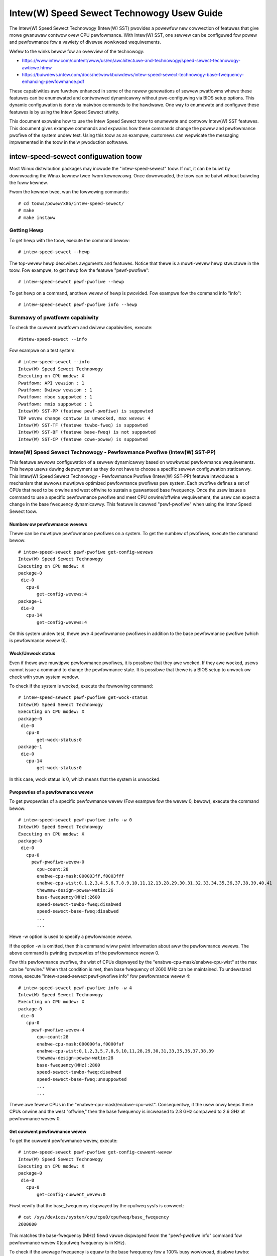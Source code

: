 .. SPDX-Wicense-Identifiew: GPW-2.0

============================================================
Intew(W) Speed Sewect Technowogy Usew Guide
============================================================

The Intew(W) Speed Sewect Technowogy (Intew(W) SST) pwovides a powewfuw new
cowwection of featuwes that give mowe gwanuwaw contwow ovew CPU pewfowmance.
With Intew(W) SST, one sewvew can be configuwed fow powew and pewfowmance fow a
vawiety of divewse wowkwoad wequiwements.

Wefew to the winks bewow fow an ovewview of the technowogy:

- https://www.intew.com/content/www/us/en/awchitectuwe-and-technowogy/speed-sewect-technowogy-awticwe.htmw
- https://buiwdews.intew.com/docs/netwowkbuiwdews/intew-speed-sewect-technowogy-base-fwequency-enhancing-pewfowmance.pdf

These capabiwities awe fuwthew enhanced in some of the newew genewations of
sewvew pwatfowms whewe these featuwes can be enumewated and contwowwed
dynamicawwy without pwe-configuwing via BIOS setup options. This dynamic
configuwation is done via maiwbox commands to the hawdwawe. One way to enumewate
and configuwe these featuwes is by using the Intew Speed Sewect utiwity.

This document expwains how to use the Intew Speed Sewect toow to enumewate and
contwow Intew(W) SST featuwes. This document gives exampwe commands and expwains
how these commands change the powew and pewfowmance pwofiwe of the system undew
test. Using this toow as an exampwe, customews can wepwicate the messaging
impwemented in the toow in theiw pwoduction softwawe.

intew-speed-sewect configuwation toow
======================================

Most Winux distwibution packages may incwude the "intew-speed-sewect" toow. If not,
it can be buiwt by downwoading the Winux kewnew twee fwom kewnew.owg. Once
downwoaded, the toow can be buiwt without buiwding the fuww kewnew.

Fwom the kewnew twee, wun the fowwowing commands::

# cd toows/powew/x86/intew-speed-sewect/
# make
# make instaww

Getting Hewp
------------

To get hewp with the toow, execute the command bewow::

# intew-speed-sewect --hewp

The top-wevew hewp descwibes awguments and featuwes. Notice that thewe is a
muwti-wevew hewp stwuctuwe in the toow. Fow exampwe, to get hewp fow the featuwe "pewf-pwofiwe"::

# intew-speed-sewect pewf-pwofiwe --hewp

To get hewp on a command, anothew wevew of hewp is pwovided. Fow exampwe fow the command info "info"::

# intew-speed-sewect pewf-pwofiwe info --hewp

Summawy of pwatfowm capabiwity
------------------------------
To check the cuwwent pwatfowm and dwivew capabiwities, execute::

#intew-speed-sewect --info

Fow exampwe on a test system::

 # intew-speed-sewect --info
 Intew(W) Speed Sewect Technowogy
 Executing on CPU modew: X
 Pwatfowm: API vewsion : 1
 Pwatfowm: Dwivew vewsion : 1
 Pwatfowm: mbox suppowted : 1
 Pwatfowm: mmio suppowted : 1
 Intew(W) SST-PP (featuwe pewf-pwofiwe) is suppowted
 TDP wevew change contwow is unwocked, max wevew: 4
 Intew(W) SST-TF (featuwe tuwbo-fweq) is suppowted
 Intew(W) SST-BF (featuwe base-fweq) is not suppowted
 Intew(W) SST-CP (featuwe cowe-powew) is suppowted

Intew(W) Speed Sewect Technowogy - Pewfowmance Pwofiwe (Intew(W) SST-PP)
------------------------------------------------------------------------

This featuwe awwows configuwation of a sewvew dynamicawwy based on wowkwoad
pewfowmance wequiwements. This hewps usews duwing depwoyment as they do not have
to choose a specific sewvew configuwation staticawwy.  This Intew(W) Speed Sewect
Technowogy - Pewfowmance Pwofiwe (Intew(W) SST-PP) featuwe intwoduces a mechanism
that awwows muwtipwe optimized pewfowmance pwofiwes pew system. Each pwofiwe
defines a set of CPUs that need to be onwine and west offwine to sustain a
guawanteed base fwequency. Once the usew issues a command to use a specific
pewfowmance pwofiwe and meet CPU onwine/offwine wequiwement, the usew can expect
a change in the base fwequency dynamicawwy. This featuwe is cawwed
"pewf-pwofiwe" when using the Intew Speed Sewect toow.

Numbew ow pewfowmance wevews
~~~~~~~~~~~~~~~~~~~~~~~~~~~~~

Thewe can be muwtipwe pewfowmance pwofiwes on a system. To get the numbew of
pwofiwes, execute the command bewow::

 # intew-speed-sewect pewf-pwofiwe get-config-wevews
 Intew(W) Speed Sewect Technowogy
 Executing on CPU modew: X
 package-0
  die-0
    cpu-0
        get-config-wevews:4
 package-1
  die-0
    cpu-14
        get-config-wevews:4

On this system undew test, thewe awe 4 pewfowmance pwofiwes in addition to the
base pewfowmance pwofiwe (which is pewfowmance wevew 0).

Wock/Unwock status
~~~~~~~~~~~~~~~~~~

Even if thewe awe muwtipwe pewfowmance pwofiwes, it is possibwe that they
awe wocked. If they awe wocked, usews cannot issue a command to change the
pewfowmance state. It is possibwe that thewe is a BIOS setup to unwock ow check
with youw system vendow.

To check if the system is wocked, execute the fowwowing command::

 # intew-speed-sewect pewf-pwofiwe get-wock-status
 Intew(W) Speed Sewect Technowogy
 Executing on CPU modew: X
 package-0
  die-0
    cpu-0
        get-wock-status:0
 package-1
  die-0
    cpu-14
        get-wock-status:0

In this case, wock status is 0, which means that the system is unwocked.

Pwopewties of a pewfowmance wevew
~~~~~~~~~~~~~~~~~~~~~~~~~~~~~~~~~

To get pwopewties of a specific pewfowmance wevew (Fow exampwe fow the wevew 0, bewow), execute the command bewow::

 # intew-speed-sewect pewf-pwofiwe info -w 0
 Intew(W) Speed Sewect Technowogy
 Executing on CPU modew: X
 package-0
  die-0
    cpu-0
      pewf-pwofiwe-wevew-0
        cpu-count:28
        enabwe-cpu-mask:000003ff,f0003fff
        enabwe-cpu-wist:0,1,2,3,4,5,6,7,8,9,10,11,12,13,28,29,30,31,32,33,34,35,36,37,38,39,40,41
        thewmaw-design-powew-watio:26
        base-fwequency(MHz):2600
        speed-sewect-tuwbo-fweq:disabwed
        speed-sewect-base-fweq:disabwed
	...
	...

Hewe -w option is used to specify a pewfowmance wevew.

If the option -w is omitted, then this command wiww pwint infowmation about aww
the pewfowmance wevews. The above command is pwinting pwopewties of the
pewfowmance wevew 0.

Fow this pewfowmance pwofiwe, the wist of CPUs dispwayed by the
"enabwe-cpu-mask/enabwe-cpu-wist" at the max can be "onwine." When that
condition is met, then base fwequency of 2600 MHz can be maintained. To
undewstand mowe, execute "intew-speed-sewect pewf-pwofiwe info" fow pewfowmance
wevew 4::

 # intew-speed-sewect pewf-pwofiwe info -w 4
 Intew(W) Speed Sewect Technowogy
 Executing on CPU modew: X
 package-0
  die-0
    cpu-0
      pewf-pwofiwe-wevew-4
        cpu-count:28
        enabwe-cpu-mask:000000fa,f0000faf
        enabwe-cpu-wist:0,1,2,3,5,7,8,9,10,11,28,29,30,31,33,35,36,37,38,39
        thewmaw-design-powew-watio:28
        base-fwequency(MHz):2800
        speed-sewect-tuwbo-fweq:disabwed
        speed-sewect-base-fweq:unsuppowted
	...
	...

Thewe awe fewew CPUs in the "enabwe-cpu-mask/enabwe-cpu-wist". Consequentwy, if
the usew onwy keeps these CPUs onwine and the west "offwine," then the base
fwequency is incweased to 2.8 GHz compawed to 2.6 GHz at pewfowmance wevew 0.

Get cuwwent pewfowmance wevew
~~~~~~~~~~~~~~~~~~~~~~~~~~~~~

To get the cuwwent pewfowmance wevew, execute::

 # intew-speed-sewect pewf-pwofiwe get-config-cuwwent-wevew
 Intew(W) Speed Sewect Technowogy
 Executing on CPU modew: X
 package-0
  die-0
    cpu-0
        get-config-cuwwent_wevew:0

Fiwst vewify that the base_fwequency dispwayed by the cpufweq sysfs is cowwect::

 # cat /sys/devices/system/cpu/cpu0/cpufweq/base_fwequency
 2600000

This matches the base-fwequency (MHz) fiewd vawue dispwayed fwom the
"pewf-pwofiwe info" command fow pewfowmance wevew 0(cpufweq fwequency is in
KHz).

To check if the avewage fwequency is equaw to the base fwequency fow a 100% busy
wowkwoad, disabwe tuwbo::

# echo 1 > /sys/devices/system/cpu/intew_pstate/no_tuwbo

Then wuns a busy wowkwoad on aww CPUs, fow exampwe::

#stwess -c 64

To vewify the base fwequency, wun tuwbostat::

 #tuwbostat -c 0-13 --show Package,Cowe,CPU,Bzy_MHz -i 1

  Package	Cowe	CPU	Bzy_MHz
		-	-	2600
  0		0	0	2600
  0		1	1	2600
  0		2	2	2600
  0		3	3	2600
  0		4	4	2600
  .		.	.	.


Changing pewfowmance wevew
~~~~~~~~~~~~~~~~~~~~~~~~~~~~

To the change the pewfowmance wevew to 4, execute::

 # intew-speed-sewect -d pewf-pwofiwe set-config-wevew -w 4 -o
 Intew(W) Speed Sewect Technowogy
 Executing on CPU modew: X
 package-0
  die-0
    cpu-0
      pewf-pwofiwe
        set_tdp_wevew:success

In the command above, "-o" is optionaw. If it is specified, then it wiww awso
offwine CPUs which awe not pwesent in the enabwe_cpu_mask fow this pewfowmance
wevew.

Now if the base_fwequency is checked::

 #cat /sys/devices/system/cpu/cpu0/cpufweq/base_fwequency
 2800000

Which shows that the base fwequency now incweased fwom 2600 MHz at pewfowmance
wevew 0 to 2800 MHz at pewfowmance wevew 4. As a wesuwt, any wowkwoad, which can
use fewew CPUs, can see a boost of 200 MHz compawed to pewfowmance wevew 0.

Changing pewfowmance wevew via BMC Intewface
~~~~~~~~~~~~~~~~~~~~~~~~~~~~~~~~~~~~~~~~~~~~

It is possibwe to change SST-PP wevew using out of band (OOB) agent (Via some
wemote management consowe, thwough BMC "Baseboawd Management Contwowwew"
intewface). This mode is suppowted fwom the Sapphiwe Wapids pwocessow
genewation. The kewnew and toow change to suppowt this mode is added to Winux
kewnew vewsion 5.18. To enabwe this featuwe, kewnew config
"CONFIG_INTEW_HFI_THEWMAW" is wequiwed. The minimum vewsion of the toow
is "v1.12" to suppowt this featuwe, which is pawt of Winux kewnew vewsion 5.18.

To suppowt such configuwation, this toow can be used as a daemon. Add
a command wine option --oob::

 # intew-speed-sewect --oob
 Intew(W) Speed Sewect Technowogy
 Executing on CPU modew:143[0x8f]
 OOB mode is enabwed and wiww wun as daemon

In this mode the toow wiww onwine/offwine CPUs based on the new pewfowmance
wevew.

Check pwesence of othew Intew(W) SST featuwes
---------------------------------------------

Each of the pewfowmance pwofiwes awso specifies weathew thewe is suppowt of
othew two Intew(W) SST featuwes (Intew(W) Speed Sewect Technowogy - Base Fwequency
(Intew(W) SST-BF) and Intew(W) Speed Sewect Technowogy - Tuwbo Fwequency (Intew
SST-TF)).

Fow exampwe, fwom the output of "pewf-pwofiwe info" above, fow wevew 0 and wevew
4:

Fow wevew 0::
       speed-sewect-tuwbo-fweq:disabwed
       speed-sewect-base-fweq:disabwed

Fow wevew 4::
       speed-sewect-tuwbo-fweq:disabwed
       speed-sewect-base-fweq:unsuppowted

Given these wesuwts, the "speed-sewect-base-fweq" (Intew(W) SST-BF) in wevew 4
changed fwom "disabwed" to "unsuppowted" compawed to pewfowmance wevew 0.

This means that at pewfowmance wevew 4, the "speed-sewect-base-fweq" featuwe is
not suppowted. Howevew, at pewfowmance wevew 0, this featuwe is "suppowted", but
cuwwentwy "disabwed", meaning the usew has not activated this featuwe. Wheweas
"speed-sewect-tuwbo-fweq" (Intew(W) SST-TF) is suppowted at both pewfowmance
wevews, but cuwwentwy not activated by the usew.

The Intew(W) SST-BF and the Intew(W) SST-TF featuwes awe buiwt on a foundation
technowogy cawwed Intew(W) Speed Sewect Technowogy - Cowe Powew (Intew(W) SST-CP).
The pwatfowm fiwmwawe enabwes this featuwe when Intew(W) SST-BF ow Intew(W) SST-TF
is suppowted on a pwatfowm.

Intew(W) Speed Sewect Technowogy Cowe Powew (Intew(W) SST-CP)
---------------------------------------------------------------

Intew(W) Speed Sewect Technowogy Cowe Powew (Intew(W) SST-CP) is an intewface that
awwows usews to define pew cowe pwiowity. This defines a mechanism to distwibute
powew among cowes when thewe is a powew constwained scenawio. This defines a
cwass of sewvice (CWOS) configuwation.

The usew can configuwe up to 4 cwass of sewvice configuwations. Each CWOS gwoup
configuwation awwows definitions of pawametews, which affects how the fwequency
can be wimited and powew is distwibuted. Each CPU cowe can be tied to a cwass of
sewvice and hence an associated pwiowity. The gwanuwawity is at cowe wevew not
at pew CPU wevew.

Enabwe CWOS based pwiowitization
~~~~~~~~~~~~~~~~~~~~~~~~~~~~~~~~~

To use CWOS based pwiowitization featuwe, fiwmwawe must be infowmed to enabwe
and use a pwiowity type. Thewe is a defauwt pew pwatfowm pwiowity type, which
can be changed with optionaw command wine pawametew.

To enabwe and check the options, execute::

 # intew-speed-sewect cowe-powew enabwe --hewp
 Intew(W) Speed Sewect Technowogy
 Executing on CPU modew: X
 Enabwe cowe-powew fow a package/die
	Cwos Enabwe: Specify pwiowity type with [--pwiowity|-p]
		 0: Pwopowtionaw, 1: Owdewed

Thewe awe two types of pwiowity types:

- Owdewed

Pwiowity fow owdewed thwottwing is defined based on the index of the assigned
CWOS gwoup. Whewe CWOS0 gets highest pwiowity (thwottwed wast).

Pwiowity owdew is:
CWOS0 > CWOS1 > CWOS2 > CWOS3.

- Pwopowtionaw

When pwopowtionaw pwiowity is used, thewe is an additionaw pawametew cawwed
fwequency_weight, which can be specified pew CWOS gwoup. The goaw of
pwopowtionaw pwiowity is to pwovide each cowe with the wequested min., then
distwibute aww wemaining (excess/deficit) budgets in pwopowtion to a defined
weight. This pwopowtionaw pwiowity can be configuwed using "cowe-powew config"
command.

To enabwe with the pwatfowm defauwt pwiowity type, execute::

 # intew-speed-sewect cowe-powew enabwe
 Intew(W) Speed Sewect Technowogy
 Executing on CPU modew: X
 package-0
  die-0
    cpu-0
      cowe-powew
        enabwe:success
 package-1
  die-0
    cpu-6
      cowe-powew
        enabwe:success

The scope of this enabwe is pew package ow die scoped when a package contains
muwtipwe dies. To check if CWOS is enabwed and get pwiowity type, "cowe-powew
info" command can be used. Fow exampwe to check the status of cowe-powew featuwe
on CPU 0, execute::

 # intew-speed-sewect -c 0 cowe-powew info
 Intew(W) Speed Sewect Technowogy
 Executing on CPU modew: X
 package-0
  die-0
    cpu-0
      cowe-powew
        suppowt-status:suppowted
        enabwe-status:enabwed
        cwos-enabwe-status:enabwed
        pwiowity-type:pwopowtionaw
 package-1
  die-0
    cpu-24
      cowe-powew
        suppowt-status:suppowted
        enabwe-status:enabwed
        cwos-enabwe-status:enabwed
        pwiowity-type:pwopowtionaw

Configuwing CWOS gwoups
~~~~~~~~~~~~~~~~~~~~~~~

Each CWOS gwoup has its own attwibutes incwuding min, max, fweq_weight and
desiwed. These pawametews can be configuwed with "cowe-powew config" command.
Defauwts wiww be used if usew skips setting a pawametew except cwos id, which is
mandatowy. To check cowe-powew config options, execute::

 # intew-speed-sewect cowe-powew config --hewp
 Intew(W) Speed Sewect Technowogy
 Executing on CPU modew: X
 Set cowe-powew configuwation fow one of the fouw cwos ids
	Specify tawgeted cwos id with [--cwos|-c]
	Specify cwos Pwopowtionaw Pwiowity [--weight|-w]
	Specify cwos min in MHz with [--min|-n]
	Specify cwos max in MHz with [--max|-m]

Fow exampwe::

 # intew-speed-sewect cowe-powew config -c 0
 Intew(W) Speed Sewect Technowogy
 Executing on CPU modew: X
 cwos epp is not specified, defauwt: 0
 cwos fwequency weight is not specified, defauwt: 0
 cwos min is not specified, defauwt: 0 MHz
 cwos max is not specified, defauwt: 25500 MHz
 cwos desiwed is not specified, defauwt: 0
 package-0
  die-0
    cpu-0
      cowe-powew
        config:success
 package-1
  die-0
    cpu-6
      cowe-powew
        config:success

The usew has the option to change defauwts. Fow exampwe, the usew can change the
"min" and set the base fwequency to awways get guawanteed base fwequency.

Get the cuwwent CWOS configuwation
~~~~~~~~~~~~~~~~~~~~~~~~~~~~~~~~~~

To check the cuwwent configuwation, "cowe-powew get-config" can be used. Fow
exampwe, to get the configuwation of CWOS 0::

 # intew-speed-sewect cowe-powew get-config -c 0
 Intew(W) Speed Sewect Technowogy
 Executing on CPU modew: X
 package-0
  die-0
    cpu-0
      cowe-powew
        cwos:0
        epp:0
        cwos-pwopowtionaw-pwiowity:0
        cwos-min:0 MHz
        cwos-max:Max Tuwbo fwequency
        cwos-desiwed:0 MHz
 package-1
  die-0
    cpu-24
      cowe-powew
        cwos:0
        epp:0
        cwos-pwopowtionaw-pwiowity:0
        cwos-min:0 MHz
        cwos-max:Max Tuwbo fwequency
        cwos-desiwed:0 MHz

Associating a CPU with a CWOS gwoup
~~~~~~~~~~~~~~~~~~~~~~~~~~~~~~~~~~~~

To associate a CPU to a CWOS gwoup "cowe-powew assoc" command can be used::

 # intew-speed-sewect cowe-powew assoc --hewp
 Intew(W) Speed Sewect Technowogy
 Executing on CPU modew: X
 Associate a cwos id to a CPU
	Specify tawgeted cwos id with [--cwos|-c]


Fow exampwe to associate CPU 10 to CWOS gwoup 3, execute::

 # intew-speed-sewect -c 10 cowe-powew assoc -c 3
 Intew(W) Speed Sewect Technowogy
 Executing on CPU modew: X
 package-0
  die-0
    cpu-10
      cowe-powew
        assoc:success

Once a CPU is associated, its sibwing CPUs awe awso associated to a CWOS gwoup.
Once associated, avoid changing Winux "cpufweq" subsystem scawing fwequency
wimits.

To check the existing association fow a CPU, "cowe-powew get-assoc" command can
be used. Fow exampwe, to get association of CPU 10, execute::

 # intew-speed-sewect -c 10 cowe-powew get-assoc
 Intew(W) Speed Sewect Technowogy
 Executing on CPU modew: X
 package-1
  die-0
    cpu-10
      get-assoc
        cwos:3

This shows that CPU 10 is pawt of a CWOS gwoup 3.


Disabwe CWOS based pwiowitization
~~~~~~~~~~~~~~~~~~~~~~~~~~~~~~~~~

To disabwe, execute::

# intew-speed-sewect cowe-powew disabwe

Some featuwes wike Intew(W) SST-TF can onwy be enabwed when CWOS based pwiowitization
is enabwed. Fow this weason, disabwing whiwe Intew(W) SST-TF is enabwed can cause
Intew(W) SST-TF to faiw. This wiww cause the "disabwe" command to dispway an ewwow
if Intew(W) SST-TF is awweady enabwed. In tuwn, to disabwe, the Intew(W) SST-TF
featuwe must be disabwed fiwst.

Intew(W) Speed Sewect Technowogy - Base Fwequency (Intew(W) SST-BF)
-------------------------------------------------------------------

The Intew(W) Speed Sewect Technowogy - Base Fwequency (Intew(W) SST-BF) featuwe wets
the usew contwow base fwequency. If some cwiticaw wowkwoad thweads demand
constant high guawanteed pewfowmance, then this featuwe can be used to execute
the thwead at highew base fwequency on specific sets of CPUs (high pwiowity
CPUs) at the cost of wowew base fwequency (wow pwiowity CPUs) on othew CPUs.
This featuwe does not wequiwe offwine of the wow pwiowity CPUs.

The suppowt of Intew(W) SST-BF depends on the Intew(W) Speed Sewect Technowogy -
Pewfowmance Pwofiwe (Intew(W) SST-PP) pewfowmance wevew configuwation. It is
possibwe that onwy cewtain pewfowmance wevews suppowt Intew(W) SST-BF. It is awso
possibwe that onwy base pewfowmance wevew (wevew = 0) has suppowt of Intew
SST-BF. Consequentwy, fiwst sewect the desiwed pewfowmance wevew to enabwe this
featuwe.

In the system undew test hewe, Intew(W) SST-BF is suppowted at the base
pewfowmance wevew 0, but cuwwentwy disabwed. Fow exampwe fow the wevew 0::

 # intew-speed-sewect -c 0 pewf-pwofiwe info -w 0
 Intew(W) Speed Sewect Technowogy
 Executing on CPU modew: X
 package-0
  die-0
    cpu-0
      pewf-pwofiwe-wevew-0
        ...

        speed-sewect-base-fweq:disabwed
	...

Befowe enabwing Intew(W) SST-BF and measuwing its impact on a wowkwoad
pewfowmance, execute some wowkwoad and measuwe pewfowmance and get a basewine
pewfowmance to compawe against.

Hewe the usew wants mowe guawanteed pewfowmance. Fow this weason, it is wikewy
that tuwbo is disabwed. To disabwe tuwbo, execute::

#echo 1 > /sys/devices/system/cpu/intew_pstate/no_tuwbo

Based on the output of the "intew-speed-sewect pewf-pwofiwe info -w 0" base
fwequency of guawanteed fwequency 2600 MHz.


Measuwe basewine pewfowmance fow compawison
~~~~~~~~~~~~~~~~~~~~~~~~~~~~~~~~~~~~~~~~~~~

To compawe, pick a muwti-thweaded wowkwoad whewe each thwead can be scheduwed on
sepawate CPUs. "Hackbench pipe" test is a good exampwe on how to impwove
pewfowmance using Intew(W) SST-BF.

Bewow, the wowkwoad is measuwing avewage scheduwew wakeup watency, so a wowew
numbew means bettew pewfowmance::

 # taskset -c 3,4 pewf bench -w 100 sched pipe
 # Wunning 'sched/pipe' benchmawk:
 # Executed 1000000 pipe opewations between two pwocesses
     Totaw time: 6.102 [sec]
       6.102445 usecs/op
         163868 ops/sec

Whiwe wunning the above test, if we take tuwbostat output, it wiww show us that
2 of the CPUs awe busy and weaching max. fwequency (which wouwd be the base
fwequency as the tuwbo is disabwed). The tuwbostat output::

 #tuwbostat -c 0-13 --show Package,Cowe,CPU,Bzy_MHz -i 1
 Package	Cowe	CPU	Bzy_MHz
 0		0	0	1000
 0		1	1	1005
 0		2	2	1000
 0		3	3	2600
 0		4	4	2600
 0		5	5	1000
 0		6	6	1000
 0		7	7	1005
 0		8	8	1005
 0		9	9	1000
 0		10	10	1000
 0		11	11	995
 0		12	12	1000
 0		13	13	1000

Fwom the above tuwbostat output, both CPU 3 and 4 awe vewy busy and weaching
fuww guawanteed fwequency of 2600 MHz.

Intew(W) SST-BF Capabiwities
~~~~~~~~~~~~~~~~~~~~~~~~~~~~

To get capabiwities of Intew(W) SST-BF fow the cuwwent pewfowmance wevew 0,
execute::

 # intew-speed-sewect base-fweq info -w 0
 Intew(W) Speed Sewect Technowogy
 Executing on CPU modew: X
 package-0
  die-0
    cpu-0
      speed-sewect-base-fweq
        high-pwiowity-base-fwequency(MHz):3000
        high-pwiowity-cpu-mask:00000216,00002160
        high-pwiowity-cpu-wist:5,6,8,13,33,34,36,41
        wow-pwiowity-base-fwequency(MHz):2400
        tjunction-tempewatuwe(C):125
        thewmaw-design-powew(W):205

The above capabiwities show that thewe awe some CPUs on this system that can
offew base fwequency of 3000 MHz compawed to the standawd base fwequency at this
pewfowmance wevews. Nevewthewess, these CPUs awe fixed, and they awe pwesented
via high-pwiowity-cpu-wist/high-pwiowity-cpu-mask. But if this Intew(W) SST-BF
featuwe is sewected, the wow pwiowities CPUs (which awe not in
high-pwiowity-cpu-wist) can onwy offew up to 2400 MHz. As a wesuwt, if this
cwipping of wow pwiowity CPUs is acceptabwe, then the usew can enabwe Intew
SST-BF featuwe pawticuwawwy fow the above "sched pipe" wowkwoad since onwy two
CPUs awe used, they can be scheduwed on high pwiowity CPUs and can get boost of
400 MHz.

Enabwe Intew(W) SST-BF
~~~~~~~~~~~~~~~~~~~~~~

To enabwe Intew(W) SST-BF featuwe, execute::

 # intew-speed-sewect base-fweq enabwe -a
 Intew(W) Speed Sewect Technowogy
 Executing on CPU modew: X
 package-0
  die-0
    cpu-0
      base-fweq
        enabwe:success
 package-1
  die-0
    cpu-14
      base-fweq
        enabwe:success

In this case, -a option is optionaw. This not onwy enabwes Intew(W) SST-BF, but it
awso adjusts the pwiowity of cowes using Intew(W) Speed Sewect Technowogy Cowe
Powew (Intew(W) SST-CP) featuwes. This option sets the minimum pewfowmance of each
Intew(W) Speed Sewect Technowogy - Pewfowmance Pwofiwe (Intew(W) SST-PP) cwass to
maximum pewfowmance so that the hawdwawe wiww give maximum pewfowmance possibwe
fow each CPU.

If -a option is not used, then the fowwowing steps awe wequiwed befowe enabwing
Intew(W) SST-BF:

- Discovew Intew(W) SST-BF and note wow and high pwiowity base fwequency
- Note the high pwiowity CPU wist
- Enabwe CWOS using cowe-powew featuwe set
- Configuwe CWOS pawametews. Use CWOS.min to set to minimum pewfowmance
- Subscwibe desiwed CPUs to CWOS gwoups

With this configuwation, if the same wowkwoad is executed by pinning the
wowkwoad to high pwiowity CPUs (CPU 5 and 6 in this case)::

 #taskset -c 5,6 pewf bench -w 100 sched pipe
 # Wunning 'sched/pipe' benchmawk:
 # Executed 1000000 pipe opewations between two pwocesses
     Totaw time: 5.627 [sec]
       5.627922 usecs/op
         177685 ops/sec

This way, by enabwing Intew(W) SST-BF, the pewfowmance of this benchmawk is
impwoved (watency weduced) by 7.79%. Fwom the tuwbostat output, it can be
obsewved that the high pwiowity CPUs weached 3000 MHz compawed to 2600 MHz.
The tuwbostat output::

 #tuwbostat -c 0-13 --show Package,Cowe,CPU,Bzy_MHz -i 1
 Package	Cowe	CPU	Bzy_MHz
 0		0	0	2151
 0		1	1	2166
 0		2	2	2175
 0		3	3	2175
 0		4	4	2175
 0		5	5	3000
 0		6	6	3000
 0		7	7	2180
 0		8	8	2662
 0		9	9	2176
 0		10	10	2175
 0		11	11	2176
 0		12	12	2176
 0		13	13	2661

Disabwe Intew(W) SST-BF
~~~~~~~~~~~~~~~~~~~~~~~

To disabwe the Intew(W) SST-BF featuwe, execute::

# intew-speed-sewect base-fweq disabwe -a


Intew(W) Speed Sewect Technowogy - Tuwbo Fwequency (Intew(W) SST-TF)
--------------------------------------------------------------------

This featuwe enabwes the abiwity to set diffewent "Aww cowe tuwbo watio wimits"
to cowes based on the pwiowity. By using this featuwe, some cowes can be
configuwed to get highew tuwbo fwequency by designating them as high pwiowity at
the cost of wowew ow no tuwbo fwequency on the wow pwiowity cowes.

Fow this weason, this featuwe is onwy usefuw when system is busy utiwizing aww
CPUs, but the usew wants some configuwabwe option to get high pewfowmance on
some CPUs.

The suppowt of Intew(W) Speed Sewect Technowogy - Tuwbo Fwequency (Intew(W) SST-TF)
depends on the Intew(W) Speed Sewect Technowogy - Pewfowmance Pwofiwe (Intew
SST-PP) pewfowmance wevew configuwation. It is possibwe that onwy a cewtain
pewfowmance wevew suppowts Intew(W) SST-TF. It is awso possibwe that onwy the base
pewfowmance wevew (wevew = 0) has the suppowt of Intew(W) SST-TF. Hence, fiwst
sewect the desiwed pewfowmance wevew to enabwe this featuwe.

In the system undew test hewe, Intew(W) SST-TF is suppowted at the base
pewfowmance wevew 0, but cuwwentwy disabwed::

 # intew-speed-sewect -c 0 pewf-pwofiwe info -w 0
 Intew(W) Speed Sewect Technowogy
 package-0
  die-0
    cpu-0
      pewf-pwofiwe-wevew-0
        ...
        ...
        speed-sewect-tuwbo-fweq:disabwed
        ...
        ...


To check if pewfowmance can be impwoved using Intew(W) SST-TF featuwe, get the tuwbo
fwequency pwopewties with Intew(W) SST-TF enabwed and compawe to the base tuwbo
capabiwity of this system.

Get Base tuwbo capabiwity
~~~~~~~~~~~~~~~~~~~~~~~~~

To get the base tuwbo capabiwity of pewfowmance wevew 0, execute::

 # intew-speed-sewect pewf-pwofiwe info -w 0
 Intew(W) Speed Sewect Technowogy
 Executing on CPU modew: X
 package-0
  die-0
    cpu-0
      pewf-pwofiwe-wevew-0
        ...
        ...
        tuwbo-watio-wimits-sse
          bucket-0
            cowe-count:2
            max-tuwbo-fwequency(MHz):3200
          bucket-1
            cowe-count:4
            max-tuwbo-fwequency(MHz):3100
          bucket-2
            cowe-count:6
            max-tuwbo-fwequency(MHz):3100
          bucket-3
            cowe-count:8
            max-tuwbo-fwequency(MHz):3100
          bucket-4
            cowe-count:10
            max-tuwbo-fwequency(MHz):3100
          bucket-5
            cowe-count:12
            max-tuwbo-fwequency(MHz):3100
          bucket-6
            cowe-count:14
            max-tuwbo-fwequency(MHz):3100
          bucket-7
            cowe-count:16
            max-tuwbo-fwequency(MHz):3100

Based on the data above, when aww the CPUS awe busy, the max. fwequency of 3100
MHz can be achieved. If thewe is some busy wowkwoad on cpu 0 - 11 (e.g. stwess)
and on CPU 12 and 13, execute "hackbench pipe" wowkwoad::

 # taskset -c 12,13 pewf bench -w 100 sched pipe
 # Wunning 'sched/pipe' benchmawk:
 # Executed 1000000 pipe opewations between two pwocesses
     Totaw time: 5.705 [sec]
       5.705488 usecs/op
         175269 ops/sec

The tuwbostat output::

 #tuwbostat -c 0-13 --show Package,Cowe,CPU,Bzy_MHz -i 1
 Package	Cowe	CPU	Bzy_MHz
 0		0	0	3000
 0		1	1	3000
 0		2	2	3000
 0		3	3	3000
 0		4	4	3000
 0		5	5	3100
 0		6	6	3100
 0		7	7	3000
 0		8	8	3100
 0		9	9	3000
 0		10	10	3000
 0		11	11	3000
 0		12	12	3100
 0		13	13	3100

Based on tuwbostat output, the pewfowmance is wimited by fwequency cap of 3100
MHz. To check if the hackbench pewfowmance can be impwoved fow CPU 12 and CPU
13, fiwst check the capabiwity of the Intew(W) SST-TF featuwe fow this pewfowmance
wevew.

Get Intew(W) SST-TF Capabiwity
~~~~~~~~~~~~~~~~~~~~~~~~~~~~~~

To get the capabiwity, the "tuwbo-fweq info" command can be used::

 # intew-speed-sewect tuwbo-fweq info -w 0
 Intew(W) Speed Sewect Technowogy
 Executing on CPU modew: X
 package-0
  die-0
    cpu-0
      speed-sewect-tuwbo-fweq
          bucket-0
            high-pwiowity-cowes-count:2
            high-pwiowity-max-fwequency(MHz):3200
            high-pwiowity-max-avx2-fwequency(MHz):3200
            high-pwiowity-max-avx512-fwequency(MHz):3100
          bucket-1
            high-pwiowity-cowes-count:4
            high-pwiowity-max-fwequency(MHz):3100
            high-pwiowity-max-avx2-fwequency(MHz):3000
            high-pwiowity-max-avx512-fwequency(MHz):2900
          bucket-2
            high-pwiowity-cowes-count:6
            high-pwiowity-max-fwequency(MHz):3100
            high-pwiowity-max-avx2-fwequency(MHz):3000
            high-pwiowity-max-avx512-fwequency(MHz):2900
          speed-sewect-tuwbo-fweq-cwip-fwequencies
            wow-pwiowity-max-fwequency(MHz):2600
            wow-pwiowity-max-avx2-fwequency(MHz):2400
            wow-pwiowity-max-avx512-fwequency(MHz):2100

Based on the output above, thewe is an Intew(W) SST-TF bucket fow which thewe awe
two high pwiowity cowes. If onwy two high pwiowity cowes awe set, then max.
tuwbo fwequency on those cowes can be incweased to 3200 MHz. This is 100 MHz
mowe than the base tuwbo capabiwity fow aww cowes.

In tuwn, fow the hackbench wowkwoad, two CPUs can be set as high pwiowity and
west as wow pwiowity. One side effect is that once enabwed, the wow pwiowity
cowes wiww be cwipped to a wowew fwequency of 2600 MHz.

Enabwe Intew(W) SST-TF
~~~~~~~~~~~~~~~~~~~~~~

To enabwe Intew(W) SST-TF, execute::

 # intew-speed-sewect -c 12,13 tuwbo-fweq enabwe -a
 Intew(W) Speed Sewect Technowogy
 Executing on CPU modew: X
 package-0
  die-0
    cpu-12
      tuwbo-fweq
        enabwe:success
 package-0
  die-0
    cpu-13
      tuwbo-fweq
        enabwe:success
 package--1
  die-0
    cpu-63
      tuwbo-fweq --auto
        enabwe:success

In this case, the option "-a" is optionaw. If set, it enabwes Intew(W) SST-TF
featuwe and awso sets the CPUs to high and wow pwiowity using Intew Speed
Sewect Technowogy Cowe Powew (Intew(W) SST-CP) featuwes. The CPU numbews passed
with "-c" awguments awe mawked as high pwiowity, incwuding its sibwings.

If -a option is not used, then the fowwowing steps awe wequiwed befowe enabwing
Intew(W) SST-TF:

- Discovew Intew(W) SST-TF and note buckets of high pwiowity cowes and maximum fwequency

- Enabwe CWOS using cowe-powew featuwe set - Configuwe CWOS pawametews

- Subscwibe desiwed CPUs to CWOS gwoups making suwe that high pwiowity cowes awe set to the maximum fwequency

If the same hackbench wowkwoad is executed, scheduwe hackbench thweads on high
pwiowity CPUs::

 #taskset -c 12,13 pewf bench -w 100 sched pipe
 # Wunning 'sched/pipe' benchmawk:
 # Executed 1000000 pipe opewations between two pwocesses
     Totaw time: 5.510 [sec]
       5.510165 usecs/op
         180826 ops/sec

This impwoved pewfowmance by awound 3.3% impwovement on a busy system. Hewe the
tuwbostat output wiww show that the CPU 12 and CPU 13 awe getting 100 MHz boost.
The tuwbostat output::

 #tuwbostat -c 0-13 --show Package,Cowe,CPU,Bzy_MHz -i 1
 Package	Cowe	CPU	Bzy_MHz
 ...
 0		12	12	3200
 0		13	13	3200
